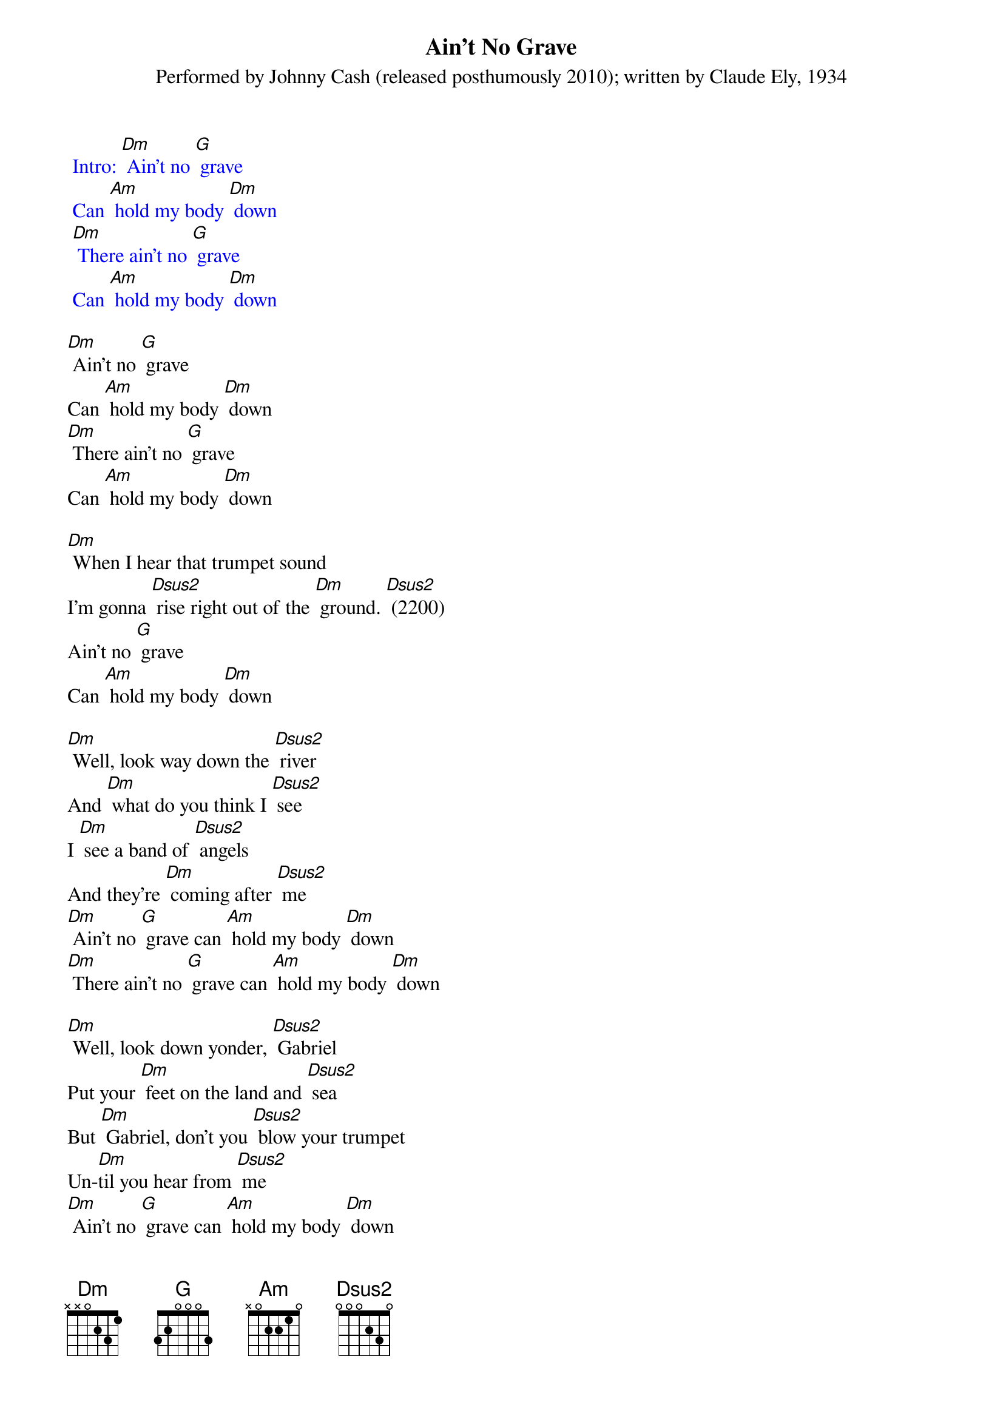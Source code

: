 {t: Ain't No Grave}
{st: Performed by Johnny Cash (released posthumously 2010); written by Claude Ely, 1934}

{textcolour: blue}
 Intro: [Dm] Ain't no [G] grave
 Can [Am] hold my body [Dm] down
 [Dm] There ain't no [G] grave
 Can [Am] hold my body [Dm] down
{textcolour}

[Dm] Ain't no [G] grave
Can [Am] hold my body [Dm] down
[Dm] There ain't no [G] grave
Can [Am] hold my body [Dm] down

[Dm] When I hear that trumpet sound
I'm gonna [Dsus2] rise right out of the [Dm] ground. [Dsus2] (2200)
Ain't no [G] grave
Can [Am] hold my body [Dm] down

[Dm] Well, look way down the [Dsus2] river
And [Dm] what do you think I [Dsus2] see
I [Dm] see a band of [Dsus2] angels
And they're [Dm] coming after [Dsus2] me
[Dm] Ain't no [G] grave can [Am] hold my body [Dm] down
[Dm] There ain't no [G] grave can [Am] hold my body [Dm] down

[Dm] Well, look down yonder, [Dsus2] Gabriel
Put your [Dm] feet on the land and [Dsus2] sea
But [Dm] Gabriel, don't you [Dsus2] blow your trumpet
Un-[Dm]til you hear from [Dsus2] me
[Dm] Ain't no [G] grave can [Am] hold my body [Dm] down
[Dm] There ain't no [G] grave can [Am] hold my body [Dm] down

{textcolour: blue}
 Instrumental: [Dm] [Dsus2]    x5
 [Dm] [G] [Am] [Dm]    x2
{textcolour}

[Dm] Well meet me, Jesus, meet [Dsus2] me
[Dm] Meet me in the middle of the [Dsus2] air
And [Dm] if these wings should [Dsus2] fail me,
[Dm] You'll provide me with another [Dsus2] pair
[Dm] Ain't no [G] grave can [Am] hold my body [Dm] down
[Dm] There ain't no [G] grave can [Am] hold my body [Dm] down

[Dm] Well meet me, Mother and [Dsus2] Father,
[Dm] Meet me down the river [Dsus2] road
And [Dm] Mama, you know that [Dsus2] I'll be there
[Dm] When I check in my [Dsus2] load

[Dm] Ain't no [G] grave can [Am] hold my body [Dm] down
[Dm] There ain't no [G] grave can [Am] hold my body [Dm] down
[Dm] There ain't no [G] grave can [Am] hold my body [Dm] down

{textcolour: blue}
 Outro: [Dm] Ain't no [G] grave can [Am] hold my body [Dm] down
 [Dm] There ain't no [G] grave can [Am] hold my body [Dm] down
 [Dm] There ain't no [G] grave can [Am] hold my body [Dm] down [Am] [Dm]
{textcolour}

